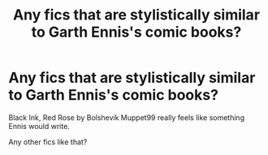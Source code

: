 #+TITLE: Any fics that are stylistically similar to Garth Ennis's comic books?

* Any fics that are stylistically similar to Garth Ennis's comic books?
:PROPERTIES:
:Author: LordMacragge
:Score: 0
:DateUnix: 1603111942.0
:DateShort: 2020-Oct-19
:FlairText: Request
:END:
Black Ink, Red Rose by Bolshevik Muppet99 really feels like something Ennis would write.

Any other fics like that?

